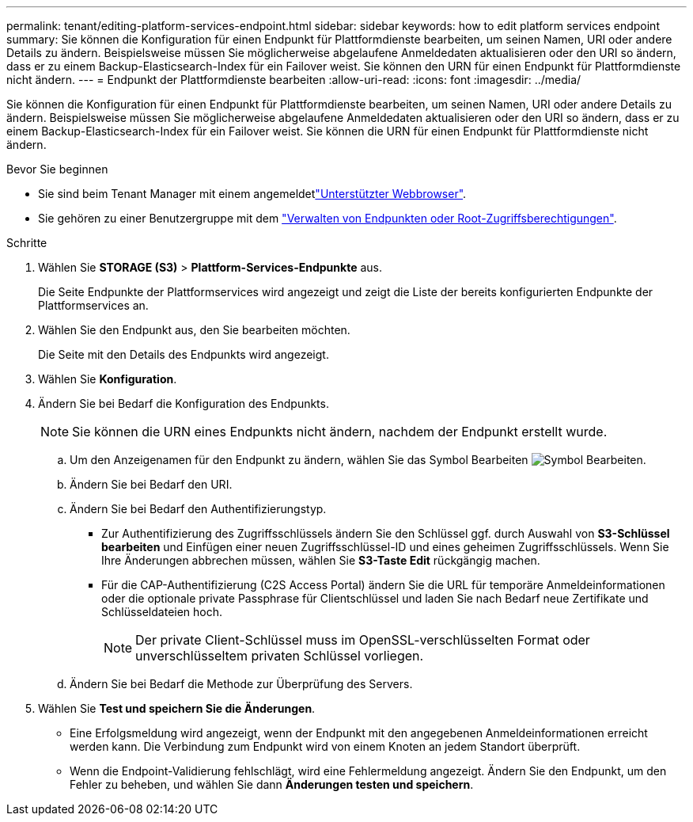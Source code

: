 ---
permalink: tenant/editing-platform-services-endpoint.html 
sidebar: sidebar 
keywords: how to edit platform services endpoint 
summary: Sie können die Konfiguration für einen Endpunkt für Plattformdienste bearbeiten, um seinen Namen, URI oder andere Details zu ändern. Beispielsweise müssen Sie möglicherweise abgelaufene Anmeldedaten aktualisieren oder den URI so ändern, dass er zu einem Backup-Elasticsearch-Index für ein Failover weist. Sie können den URN für einen Endpunkt für Plattformdienste nicht ändern. 
---
= Endpunkt der Plattformdienste bearbeiten
:allow-uri-read: 
:icons: font
:imagesdir: ../media/


[role="lead"]
Sie können die Konfiguration für einen Endpunkt für Plattformdienste bearbeiten, um seinen Namen, URI oder andere Details zu ändern. Beispielsweise müssen Sie möglicherweise abgelaufene Anmeldedaten aktualisieren oder den URI so ändern, dass er zu einem Backup-Elasticsearch-Index für ein Failover weist. Sie können die URN für einen Endpunkt für Plattformdienste nicht ändern.

.Bevor Sie beginnen
* Sie sind beim Tenant Manager mit einem angemeldetlink:../admin/web-browser-requirements.html["Unterstützter Webbrowser"].
* Sie gehören zu einer Benutzergruppe mit dem link:tenant-management-permissions.html["Verwalten von Endpunkten oder Root-Zugriffsberechtigungen"].


.Schritte
. Wählen Sie *STORAGE (S3)* > *Plattform-Services-Endpunkte* aus.
+
Die Seite Endpunkte der Plattformservices wird angezeigt und zeigt die Liste der bereits konfigurierten Endpunkte der Plattformservices an.

. Wählen Sie den Endpunkt aus, den Sie bearbeiten möchten.
+
Die Seite mit den Details des Endpunkts wird angezeigt.

. Wählen Sie *Konfiguration*.
. Ändern Sie bei Bedarf die Konfiguration des Endpunkts.
+

NOTE: Sie können die URN eines Endpunkts nicht ändern, nachdem der Endpunkt erstellt wurde.

+
.. Um den Anzeigenamen für den Endpunkt zu ändern, wählen Sie das Symbol Bearbeiten image:../media/icon_edit_tm.png["Symbol Bearbeiten"].
.. Ändern Sie bei Bedarf den URI.
.. Ändern Sie bei Bedarf den Authentifizierungstyp.
+
*** Zur Authentifizierung des Zugriffsschlüssels ändern Sie den Schlüssel ggf. durch Auswahl von *S3-Schlüssel bearbeiten* und Einfügen einer neuen Zugriffsschlüssel-ID und eines geheimen Zugriffsschlüssels. Wenn Sie Ihre Änderungen abbrechen müssen, wählen Sie *S3-Taste Edit* rückgängig machen.
*** Für die CAP-Authentifizierung (C2S Access Portal) ändern Sie die URL für temporäre Anmeldeinformationen oder die optionale private Passphrase für Clientschlüssel und laden Sie nach Bedarf neue Zertifikate und Schlüsseldateien hoch.
+

NOTE: Der private Client-Schlüssel muss im OpenSSL-verschlüsselten Format oder unverschlüsseltem privaten Schlüssel vorliegen.



.. Ändern Sie bei Bedarf die Methode zur Überprüfung des Servers.


. Wählen Sie *Test und speichern Sie die Änderungen*.
+
** Eine Erfolgsmeldung wird angezeigt, wenn der Endpunkt mit den angegebenen Anmeldeinformationen erreicht werden kann. Die Verbindung zum Endpunkt wird von einem Knoten an jedem Standort überprüft.
** Wenn die Endpoint-Validierung fehlschlägt, wird eine Fehlermeldung angezeigt. Ändern Sie den Endpunkt, um den Fehler zu beheben, und wählen Sie dann *Änderungen testen und speichern*.



